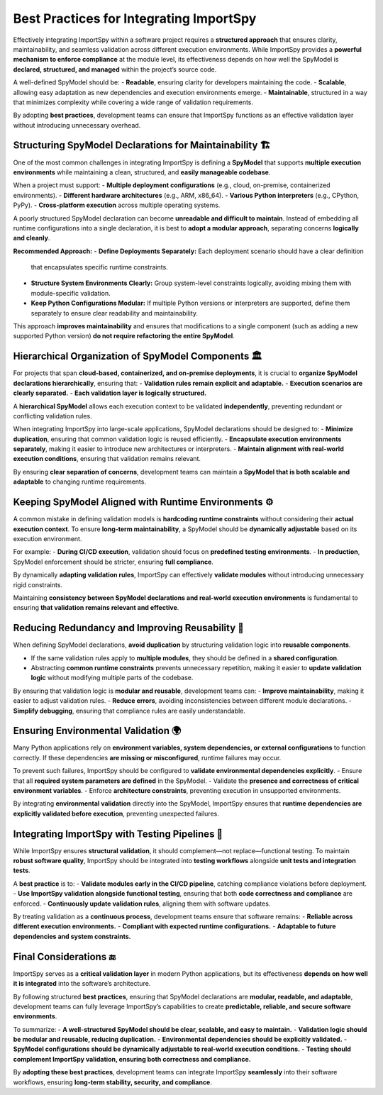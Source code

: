 Best Practices for Integrating ImportSpy
=========================================

Effectively integrating ImportSpy within a software project requires a **structured approach**  
that ensures clarity, maintainability, and seamless validation across different execution environments.  
While ImportSpy provides a **powerful mechanism to enforce compliance** at the module level,  
its effectiveness depends on how well the SpyModel is **declared, structured, and managed**  
within the project’s source code.

A well-defined SpyModel should be:
- **Readable**, ensuring clarity for developers maintaining the code.
- **Scalable**, allowing easy adaptation as new dependencies and execution environments emerge.
- **Maintainable**, structured in a way that minimizes complexity while covering a wide range of validation requirements.

By adopting **best practices**, development teams can ensure that ImportSpy functions  
as an effective validation layer without introducing unnecessary overhead.

Structuring SpyModel Declarations for Maintainability 🏗️
----------------------------------------------------------

One of the most common challenges in integrating ImportSpy is defining a **SpyModel**  
that supports **multiple execution environments** while maintaining a clean, structured,  
and **easily manageable codebase**.

When a project must support:
- **Multiple deployment configurations** (e.g., cloud, on-premise, containerized environments).
- **Different hardware architectures** (e.g., ARM, x86_64).
- **Various Python interpreters** (e.g., CPython, PyPy).
- **Cross-platform execution** across multiple operating systems.

A poorly structured SpyModel declaration can become **unreadable and difficult to maintain**.  
Instead of embedding all runtime configurations into a single declaration,  
it is best to **adopt a modular approach**, separating concerns **logically and cleanly**.

**Recommended Approach:**  
- **Define Deployments Separately:** Each deployment scenario should have a clear definition  
  that encapsulates specific runtime constraints.
- **Structure System Environments Clearly:** Group system-level constraints logically,  
  avoiding mixing them with module-specific validation.
- **Keep Python Configurations Modular:** If multiple Python versions or interpreters are supported,  
  define them separately to ensure clear readability and maintainability.

This approach **improves maintainability** and ensures that modifications to a single component  
(such as adding a new supported Python version) **do not require refactoring the entire SpyModel**.

Hierarchical Organization of SpyModel Components 🏛️
----------------------------------------------------

For projects that span **cloud-based, containerized, and on-premise deployments**,  
it is crucial to **organize SpyModel declarations hierarchically**, ensuring that:
- **Validation rules remain explicit and adaptable.**
- **Execution scenarios are clearly separated.**
- **Each validation layer is logically structured.**

A **hierarchical SpyModel** allows each execution context to be validated **independently**,  
preventing redundant or conflicting validation rules.

When integrating ImportSpy into large-scale applications,  
SpyModel declarations should be designed to:
- **Minimize duplication**, ensuring that common validation logic is reused efficiently.
- **Encapsulate execution environments separately**, making it easier to introduce new architectures or interpreters.
- **Maintain alignment with real-world execution conditions**, ensuring that validation remains relevant.

By ensuring **clear separation of concerns**, development teams can maintain a **SpyModel  
that is both scalable and adaptable** to changing runtime requirements.

Keeping SpyModel Aligned with Runtime Environments ⚙️
------------------------------------------------------

A common mistake in defining validation models is **hardcoding runtime constraints**  
without considering their **actual execution context**.  
To ensure **long-term maintainability**, a SpyModel should be **dynamically adjustable**  
based on its execution environment.

For example:
- **During CI/CD execution**, validation should focus on **predefined testing environments**.
- **In production**, SpyModel enforcement should be stricter, ensuring **full compliance**.

By dynamically **adapting validation rules**, ImportSpy can effectively **validate modules**  
without introducing unnecessary rigid constraints.

Maintaining **consistency between SpyModel declarations and real-world execution environments**  
is fundamental to ensuring **that validation remains relevant and effective**.

Reducing Redundancy and Improving Reusability 🔄
------------------------------------------------

When defining SpyModel declarations, **avoid duplication** by structuring validation logic  
into **reusable components**.

- If the same validation rules apply to **multiple modules**, they should be defined in a **shared configuration**.
- Abstracting **common runtime constraints** prevents unnecessary repetition,  
  making it easier to **update validation logic** without modifying multiple parts of the codebase.

By ensuring that validation logic is **modular and reusable**, development teams can:
- **Improve maintainability**, making it easier to adjust validation rules.
- **Reduce errors**, avoiding inconsistencies between different module declarations.
- **Simplify debugging**, ensuring that compliance rules are easily understandable.

Ensuring Environmental Validation 🌍
------------------------------------

Many Python applications rely on **environment variables, system dependencies, or external configurations**  
to function correctly. If these dependencies **are missing or misconfigured**,  
runtime failures may occur.

To prevent such failures, ImportSpy should be configured to **validate environmental dependencies explicitly**.  
- Ensure that all **required system parameters are defined** in the SpyModel.
- Validate the **presence and correctness of critical environment variables**.
- Enforce **architecture constraints**, preventing execution in unsupported environments.

By integrating **environmental validation** directly into the SpyModel,  
ImportSpy ensures that **runtime dependencies are explicitly validated before execution**,  
preventing unexpected failures.

Integrating ImportSpy with Testing Pipelines 🧪
-----------------------------------------------

While ImportSpy ensures **structural validation**, it should complement—not replace—functional testing.  
To maintain **robust software quality**, ImportSpy should be integrated into **testing workflows**  
alongside **unit tests and integration tests**.

A **best practice** is to:
- **Validate modules early in the CI/CD pipeline**, catching compliance violations before deployment.
- **Use ImportSpy validation alongside functional testing**, ensuring that both **code correctness and compliance** are enforced.
- **Continuously update validation rules**, aligning them with software updates.

By treating validation as a **continuous process**, development teams ensure that software remains:
- **Reliable across different execution environments.**
- **Compliant with expected runtime configurations.**
- **Adaptable to future dependencies and system constraints.**

Final Considerations 🔚
-----------------------

ImportSpy serves as a **critical validation layer** in modern Python applications,  
but its effectiveness **depends on how well it is integrated** into the software’s architecture.

By following structured **best practices**, ensuring that SpyModel declarations are **modular,  
readable, and adaptable**, development teams can fully leverage ImportSpy’s capabilities  
to create **predictable, reliable, and secure software environments**.

To summarize:
- **A well-structured SpyModel should be clear, scalable, and easy to maintain.**
- **Validation logic should be modular and reusable, reducing duplication.**
- **Environmental dependencies should be explicitly validated.**
- **SpyModel configurations should be dynamically adjustable to real-world execution conditions.**
- **Testing should complement ImportSpy validation, ensuring both correctness and compliance.**

By **adopting these best practices**, development teams can integrate ImportSpy **seamlessly**  
into their software workflows, ensuring **long-term stability, security, and compliance**.
